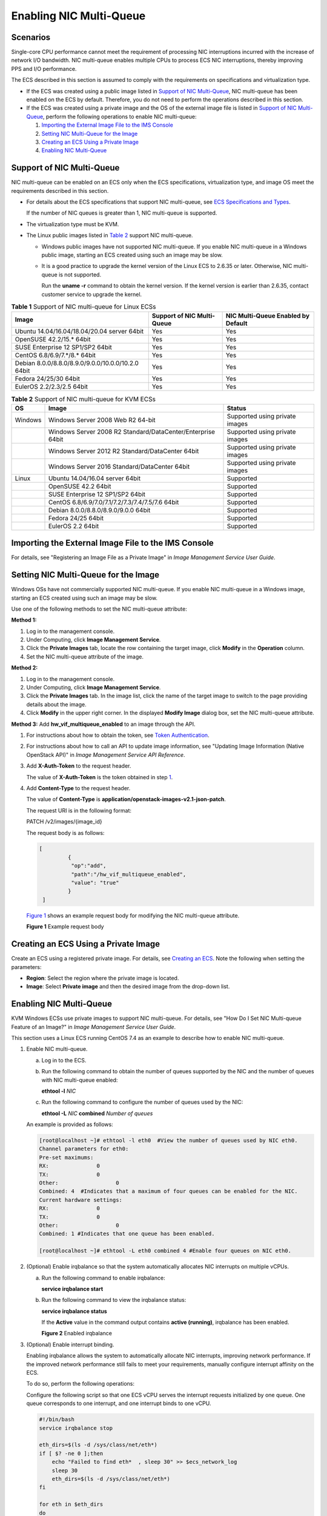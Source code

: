 Enabling NIC Multi-Queue
========================

Scenarios
---------

Single-core CPU performance cannot meet the requirement of processing NIC interruptions incurred with the increase of network I/O bandwidth. NIC multi-queue enables multiple CPUs to process ECS NIC interruptions, thereby improving PPS and I/O performance.

The ECS described in this section is assumed to comply with the requirements on specifications and virtualization type.

-  If the ECS was created using a public image listed in `Support of NIC Multi-Queue <#EN-US_TOPIC_0058758453__section892862210138>`__, NIC multi-queue has been enabled on the ECS by default. Therefore, you do not need to perform the operations described in this section.
-  If the ECS was created using a private image and the OS of the external image file is listed in `Support of NIC Multi-Queue <#EN-US_TOPIC_0058758453__section892862210138>`__, perform the following operations to enable NIC multi-queue:

   #. `Importing the External Image File to the IMS Console <#EN-US_TOPIC_0058758453__section1659682611504>`__
   #. `Setting NIC Multi-Queue for the Image <#EN-US_TOPIC_0058758453__section1949113217282>`__
   #. `Creating an ECS Using a Private Image <#EN-US_TOPIC_0058758453__section1841681225617>`__
   #. `Enabling NIC Multi-Queue <#EN-US_TOPIC_0058758453__section214227201118>`__

Support of NIC Multi-Queue
--------------------------

NIC multi-queue can be enabled on an ECS only when the ECS specifications, virtualization type, and image OS meet the requirements described in this section.

-  For details about the ECS specifications that support NIC multi-queue, see `ECS Specifications and Types <en-us_topic_0132345719.html>`__.\ |image1|

   If the number of NIC queues is greater than 1, NIC multi-queue is supported.

-  The virtualization type must be KVM.

-  The Linux public images listed in `Table 2 <#EN-US_TOPIC_0058758453__table1572993710538>`__ support NIC multi-queue.\ |image2|

   -  Windows public images have not supported NIC multi-queue. If you enable NIC multi-queue in a Windows public image, starting an ECS created using such an image may be slow.

   -  It is a good practice to upgrade the kernel version of the Linux ECS to 2.6.35 or later. Otherwise, NIC multi-queue is not supported.

      Run the **uname -r** command to obtain the kernel version. If the kernel version is earlier than 2.6.35, contact customer service to upgrade the kernel.



.. _EN-US_TOPIC_0058758453__table732581623820:

.. table:: **Table 1** Support of NIC multi-queue for Linux ECSs

   ================================================== ========================== ==================================
   Image                                              Support of NIC Multi-Queue NIC Multi-Queue Enabled by Default
   ================================================== ========================== ==================================
   Ubuntu 14.04/16.04/18.04/20.04 server 64bit        Yes                        Yes
   OpenSUSE 42.2/15.\* 64bit                          Yes                        Yes
   SUSE Enterprise 12 SP1/SP2 64bit                   Yes                        Yes
   CentOS 6.8/6.9/7.*/8.\* 64bit                      Yes                        Yes
   Debian 8.0.0/8.8.0/8.9.0/9.0.0/10.0.0/10.2.0 64bit Yes                        Yes
   Fedora 24/25/30 64bit                              Yes                        Yes
   EulerOS 2.2/2.3/2.5 64bit                          Yes                        Yes
   ================================================== ========================== ==================================



.. _EN-US_TOPIC_0058758453__table1572993710538:

.. table:: **Table 2** Support of NIC multi-queue for KVM ECSs

   ======= =========================================================== ==============================
   OS      Image                                                       Status
   ======= =========================================================== ==============================
   Windows Windows Server 2008 Web R2 64-bit                           Supported using private images
   \       Windows Server 2008 R2 Standard/DataCenter/Enterprise 64bit Supported using private images
   \       Windows Server 2012 R2 Standard/DataCenter 64bit            Supported using private images
   \       Windows Server 2016 Standard/DataCenter 64bit               Supported using private images
   Linux   Ubuntu 14.04/16.04 server 64bit                             Supported
   \       OpenSUSE 42.2 64bit                                         Supported
   \       SUSE Enterprise 12 SP1/SP2 64bit                            Supported
   \       CentOS 6.8/6.9/7.0/7.1/7.2/7.3/7.4/7.5/7.6 64bit            Supported
   \       Debian 8.0.0/8.8.0/8.9.0/9.0.0 64bit                        Supported
   \       Fedora 24/25 64bit                                          Supported
   \       EulerOS 2.2 64bit                                           Supported
   ======= =========================================================== ==============================

Importing the External Image File to the IMS Console
----------------------------------------------------

For details, see "Registering an Image File as a Private Image" in *Image Management Service User Guide*.

Setting NIC Multi-Queue for the Image
-------------------------------------

Windows OSs have not commercially supported NIC multi-queue. If you enable NIC multi-queue in a Windows image, starting an ECS created using such an image may be slow.

Use one of the following methods to set the NIC multi-queue attribute:

**Method 1:**

#. Log in to the management console.
#. Under Computing, click **Image Management Service**.
#. Click the **Private Images** tab, locate the row containing the target image, click **Modify** in the **Operation** column.
#. Set the NIC multi-queue attribute of the image.

**Method 2:**

#. Log in to the management console.
#. Under Computing, click **Image Management Service**.
#. Click the **Private Images** tab. In the image list, click the name of the target image to switch to the page providing details about the image.
#. Click **Modify** in the upper right corner. In the displayed **Modify Image** dialog box, set the NIC multi-queue attribute.

**Method 3:** Add **hw_vif_multiqueue_enabled** to an image through the API.

#. For instructions about how to obtain the token, see `Token Authentication <https://docs.otc.t-systems.com/en-us/api/apiug/apig-en-api-180328003.html>`__.

#. For instructions about how to call an API to update image information, see "Updating Image Information (Native OpenStack API)" in *Image Management Service API Reference*.

#. Add **X-Auth-Token** to the request header.

   The value of **X-Auth-Token** is the token obtained in step `1 <#EN-US_TOPIC_0058758453__en-us_topic_0085214115_li13762086162643>`__.

#. Add **Content-Type** to the request header.

   The value of **Content-Type** is **application/openstack-images-v2.1-json-patch**.

   The request URI is in the following format:

   PATCH /v2/images/{image_id}

   The request body is as follows:

   .. code::

      [       
               { 
                "op":"add",
                "path":"/hw_vif_multiqueue_enabled", 
                "value": "true" 
               } 
       ]

   `Figure 1 <#EN-US_TOPIC_0058758453__en-us_topic_0085214115_fig3215821216479>`__ shows an example request body for modifying the NIC multi-queue attribute.

   | **Figure 1** Example request body
   | |image3|

Creating an ECS Using a Private Image
-------------------------------------

Create an ECS using a registered private image. For details, see `Creating an ECS <en-us_topic_0021831611.html>`__. Note the following when setting the parameters:

-  **Region**: Select the region where the private image is located.
-  **Image**: Select **Private image** and then the desired image from the drop-down list.

.. _enabling-nic-multi-queue-1:

Enabling NIC Multi-Queue
------------------------

KVM Windows ECSs use private images to support NIC multi-queue. For details, see "How Do I Set NIC Multi-queue Feature of an Image?" in *Image Management Service User Guide*.

This section uses a Linux ECS running CentOS 7.4 as an example to describe how to enable NIC multi-queue.

#. Enable NIC multi-queue.

   a. Log in to the ECS.

   b. Run the following command to obtain the number of queues supported by the NIC and the number of queues with NIC multi-queue enabled:

      **ethtool -l** *NIC*

   c. Run the following command to configure the number of queues used by the NIC:

      **ethtool -L** *NIC* **combined** *Number of queues*

   An example is provided as follows:

   .. code::

      [root@localhost ~]# ethtool -l eth0  #View the number of queues used by NIC eth0.
      Channel parameters for eth0:
      Pre-set maximums:
      RX:               0
      TX:               0
      Other:                  0
      Combined: 4  #Indicates that a maximum of four queues can be enabled for the NIC.
      Current hardware settings:
      RX:               0
      TX:               0
      Other:                  0
      Combined: 1 #Indicates that one queue has been enabled.

      [root@localhost ~]# ethtool -L eth0 combined 4 #Enable four queues on NIC eth0.

#. (Optional) Enable irqbalance so that the system automatically allocates NIC interrupts on multiple vCPUs.

   a. Run the following command to enable irqbalance:

      **service irqbalance start**

   b. Run the following command to view the irqbalance status:

      **service irqbalance status**

      If the **Active** value in the command output contains **active (running)**, irqbalance has been enabled.

      | **Figure 2** Enabled irqbalance
      | |image4|

#. (Optional) Enable interrupt binding.

   Enabling irqbalance allows the system to automatically allocate NIC interrupts, improving network performance. If the improved network performance still fails to meet your requirements, manually configure interrupt affinity on the ECS.

   To do so, perform the following operations:

   Configure the following script so that one ECS vCPU serves the interrupt requests initialized by one queue. One queue corresponds to one interrupt, and one interrupt binds to one vCPU.

   .. code::

      #!/bin/bash
      service irqbalance stop

      eth_dirs=$(ls -d /sys/class/net/eth*)
      if [ $? -ne 0 ];then
          echo "Failed to find eth*  , sleep 30" >> $ecs_network_log
          sleep 30
          eth_dirs=$(ls -d /sys/class/net/eth*)
      fi

      for eth in $eth_dirs
      do
          cur_eth=$(basename $eth)
          cpu_count=`cat /proc/cpuinfo| grep "processor"| wc -l`
          virtio_name=$(ls -l /sys/class/net/"$cur_eth"/device/driver/ | grep pci |awk {'print $9'})

          affinity_cpu=0
          virtio_input="$virtio_name""-input"
          irqs_in=$(grep "$virtio_input" /proc/interrupts | awk -F ":" '{print $1}')
          for irq in ${irqs_in[*]}
          do
              echo $((affinity_cpu%cpu_count)) > /proc/irq/"$irq"/smp_affinity_list
              affinity_cpu=$[affinity_cpu+2]
          done

          affinity_cpu=1
          virtio_output="$virtio_name""-output"
          irqs_out=$(grep "$virtio_output" /proc/interrupts | awk -F ":" '{print $1}')
          for irq in ${irqs_out[*]}
          do
              echo $((affinity_cpu%cpu_count)) > /proc/irq/"$irq"/smp_affinity_list
              affinity_cpu=$[affinity_cpu+2]
          done
      done

#. (Optional) Enable XPS and RPS.

   XPS allows the system with NIC multi-queue enabled to select a queue by vCPU when sending a data packet.

   .. code::

      #!/bin/bash
      # enable XPS feature
      cpu_count=$(grep -c processor /proc/cpuinfo)
      dec2hex(){
        echo $(printf "%x" $1)
      }
      eth_dirs=$(ls -d /sys/class/net/eth*)
      if [ $? -ne 0 ];then
          echo "Failed to find eth* , sleep 30" >> $ecs_network_log
          sleep 30
          eth_dirs=$(ls -d /sys/class/net/eth*)
      fi
      for eth in $eth_dirs
      do
          cpu_id=1
          cur_eth=$(basename $eth)
          cur_q_num=$(ethtool -l $cur_eth | grep -iA5 current | grep -i combined | awk {'print $2'})
          for((i=0;i<cur_q_num;i++))
          do
              if [ $i -eq $cpu_count ];then
                  cpu_id=1
              fi
              xps_file="/sys/class/net/${cur_eth}/queues/tx-$i/xps_cpus"
              rps_file="/sys/class/net/${cur_eth}/queues/rx-$i/rps_cpus"
              cpuset=$(dec2hex "$cpu_id")
              echo $cpuset > $xps_file
              echo $cpuset > $rps_file
              let cpu_id=cpu_id*2
          done
      done


.. |image1| image:: /_static/images/note_3.0-en-us.png
.. |image2| image:: /_static/images/note_3.0-en-us.png
.. |image3| image:: /_static/images/en-us_image_0193026956.png
   :class: imgResize

.. |image4| image:: /_static/images/en-us_image_0126402833.png
   :class: imgResize


